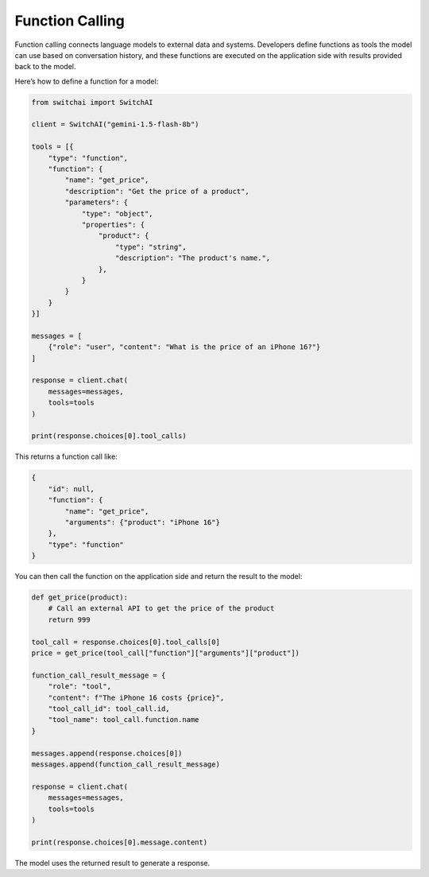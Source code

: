 Function Calling
================
Function calling connects language models to external data and systems. Developers define functions as tools the model can use based on conversation history, and these functions are executed on the application side with results provided back to the model.

Here’s how to define a function for a model:

.. code:: python

    from switchai import SwitchAI

    client = SwitchAI("gemini-1.5-flash-8b")

    tools = [{
        "type": "function",
        "function": {
            "name": "get_price",
            "description": "Get the price of a product",
            "parameters": {
                "type": "object",
                "properties": {
                    "product": {
                        "type": "string",
                        "description": "The product's name.",
                    },
                }
            }
        }
    }]

    messages = [
        {"role": "user", "content": "What is the price of an iPhone 16?"}
    ]

    response = client.chat(
        messages=messages,
        tools=tools
    )

    print(response.choices[0].tool_calls)


This returns a function call like:

.. code:: json

    {
        "id": null,
        "function": {
            "name": "get_price",
            "arguments": {"product": "iPhone 16"}
        },
        "type": "function"
    }


You can then call the function on the application side and return the result to the model:

.. code:: python

    def get_price(product):
        # Call an external API to get the price of the product
        return 999

    tool_call = response.choices[0].tool_calls[0]
    price = get_price(tool_call["function"]["arguments"]["product"])

    function_call_result_message = {
        "role": "tool",
        "content": f"The iPhone 16 costs {price}",
        "tool_call_id": tool_call.id,
        "tool_name": tool_call.function.name
    }

    messages.append(response.choices[0])
    messages.append(function_call_result_message)

    response = client.chat(
        messages=messages,
        tools=tools
    )

    print(response.choices[0].message.content)

The model uses the returned result to generate a response.

